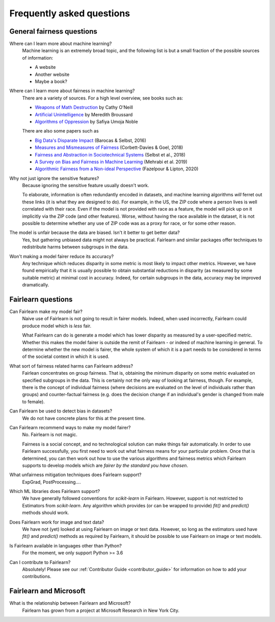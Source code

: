 .. _faq:

Frequently asked questions
==========================

General fairness questions
--------------------------

Where can I learn more about machine learning?
    Machine learning is an extremely broad topic, and the following list is but
    a small fraction of the possible sources of information:

    - A website
    - Another website
    - Maybe a book?

Where can I learn more about fairness in machine learning?
    There are a variety of sources. For a high level overview, see books such as:

    - `Weapons of Math Destruction <https://weaponsofmathdestructionbook.com/>`_ by Cathy O'Neill
    - `Artificial Unintelligence <https://mitpress.mit.edu/books/artificial-unintelligence>`_ by Meredith Broussard
    - `Algorithms of Oppression <https://nyupress.org/9781479837243/algorithms-of-oppression/>`_ by Safiya Umoja Noble

    There are also some papers such as

    - `Big Data's Disparate Impact <https://papers.ssrn.com/sol3/papers.cfm?abstract_id=2477899##>`_ (Barocas & Selbst, 2016)
    - `Measures and Mismeasures of Fairness <https://5harad.com/papers/fair-ml.pdf>`_ (Corbett-Davies & Goel, 2018)
    - `Fairness and Abstraction in Sociotechnical Systems <https://papers.ssrn.com/sol3/papers.cfm?abstract_id=3265913>`_ (Selbst et al., 2018)
    - `A Survey on Bias and Fairness in Machine Learning <https://arxiv.org/abs/1908.09635>`_ (Mehrabi et al. 2019)
    - `Algorithmic Fairness from a Non-ideal Perspective <http://zacklipton.com/media/papers/fairness-non-ideal-fazelpour-lipton-2020.pdf>`_ (Fazelpour & Lipton, 2020)

Why not just ignore the sensitive features?
    Because ignoring the sensitive feature usually doesn't work.

    To elaborate, information is often redundantly encoded in datasets, and machine learning
    algorithms *will* ferret out these links (it is what they are designed to do).
    For example, in the US, the ZIP code where a person lives is well correlated with their
    race.
    Even if the model is not provided with race as a feature, the model will pick up on it
    implicitly via the ZIP code (and other features).
    Worse, without having the race available in the dataset, it is not possible to determine
    whether any use of ZIP code was as a proxy for race, or for some other reason.

The model is unfair because the data are biased. Isn't it better to get better data?
    Yes, but gathering unbiased data might not always be practical.
    Fairlearn and similar packages offer techniques to redistribute harms between subgroups
    in the data.

Won't making a model fairer reduce its accuracy?
    Any technique which reduces disparity in some metric is most likely to impact other metrics.
    However, we have found empirically that it is usually possible to obtain substantial reductions
    in disparity (as measured by some suitable metric) at minimal cost in accuracy.
    Indeed, for certain subgroups in the data, accuracy may be improved dramatically.

Fairlearn questions
-------------------

Can Fairlearn make my model fair?
    Naive use of Fairlearn is not going to result in fairer models.
    Indeed, when used incorrectly, Fairlearn could produce model which is *less* fair.

    What Fairlearn can do is generate a model which has lower disparity as measured by
    a user-specified metric.
    Whether this makes the model fairer is outside the remit of Fairlearn - or indeed of
    machine learning in general.
    To determine whether the new model is fairer, the whole system of which it is a part
    needs to be considered in terms of the societal context in which it is used.

What sort of fairness related harms can Fairlearn address?
    Fairlean concentrates on group fairness.
    That is, obtaining the minimum disparity on some metric evaluated on
    specified subgroups in the data.
    This is certainly not the only way of looking at fairness, though.
    For example, there is the concept of individual fairness (where decisions are evaluated
    on the level of individuals rather than groups) and counter-factual fairness (e.g. does the
    decision change if an individual's gender is changed from male to female).

Can Fairlearn be used to detect bias in datasets?
    We do not have concrete plans for this at the present time.

Can Fairlearn recommend ways to make my model fairer?
    No. Fairlearn is not magic.

    Fairness is a social concept, and no technological solution can make
    things fair automatically.
    In order to use Fairlearn successfully, you first need to work out
    what fairness means for your particular problem.
    Once that is determined, you can then work out how to use the
    various algorithms and fairness metrics which Fairlearn supports
    to develop models which are *fairer by the standard you have chosen*.

What unfairness mitigation techniques does Fairlearn support?
    ExpGrad, PostProcessing....

Which ML libraries does Fairlearn support?
    We have generally followed conventions for `scikit-learn` in Fairlearn.
    However, support is not restricted to Estimators from `scikit-learn`.
    Any algorithm which provides (or can be wrapped to provide) `fit()` and
    `predict()` methods should work.

Does Fairlearn work for image and text data?
    We have not (yet) looked at using Fairlearn on image or text data.
    However, so long as the estimators used have `fit()` and `predict()` methods
    as required by Fairlearn, it should be possible to use Fairlearn on
    image or text models.

Is Fairlearn available in languages other than Python?
    For the moment, we only support Python >= 3.6

Can I contribute to Fairlearn?
    Absolutely! Please see our :ref:`Contributor Guide <contributor_guide>` for
    information on how to add your contributions.


Fairlearn and Microsoft
-----------------------

What is the relationship between Fairlearn and Microsoft?
    Fairlearn has grown from a project at Microsoft Research in New York City.
